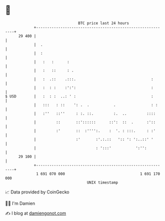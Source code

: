 * 👋

#+begin_example
                                    BTC price last 24 hours                    
                +------------------------------------------------------------+ 
         29 400 |                                                            | 
                |  .                                                         | 
                |  :                                                         | 
                |   :   :      :                                             | 
                |   :   ::     : .                                           | 
                |   :  .::    .:::.                                  :       | 
                |   :  : :    :':':                                  :       | 
   $ USD        |   :  : :  ..: ' :                                  :       | 
                |   :::   : ::    ': .  .           .                : :     | 
                |   :''   ::''     : :. ::.         :.  ..         ::::      | 
                |         ::       ::'::::::      ::':  ::  .      :'::      | 
                |         :'       ::  :'''':.    :  '. : :::.     : :'      | 
                |                  :'       :'.:.::   ':: ': ':..::' '       | 
                |                           : ':::'           ':'':          | 
         29 100 |                                                            | 
                +------------------------------------------------------------+ 
                 1 691 070 000                                  1 691 170 000  
                                        UNIX timestamp                         
#+end_example
📈 Data provided by CoinGecko

🧑‍💻 I'm Damien

✍️ I blog at [[https://www.damiengonot.com][damiengonot.com]]
